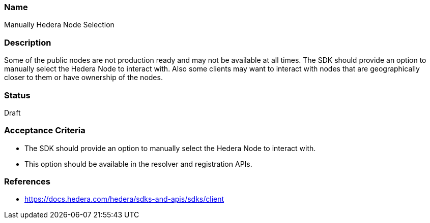 === Name
Manually Hedera Node Selection
  
=== Description
Some of the public nodes are not production ready and may not be available at all times. The SDK should provide an option to manually select the Hedera Node to interact with. Also some clients may want to interact with nodes that are geographically closer to them or have ownership of the nodes.

=== Status
Draft

=== Acceptance Criteria
* The SDK should provide an option to manually select the Hedera Node to interact with.
* This option should be available in the resolver and registration APIs.

=== References
* https://docs.hedera.com/hedera/sdks-and-apis/sdks/client
